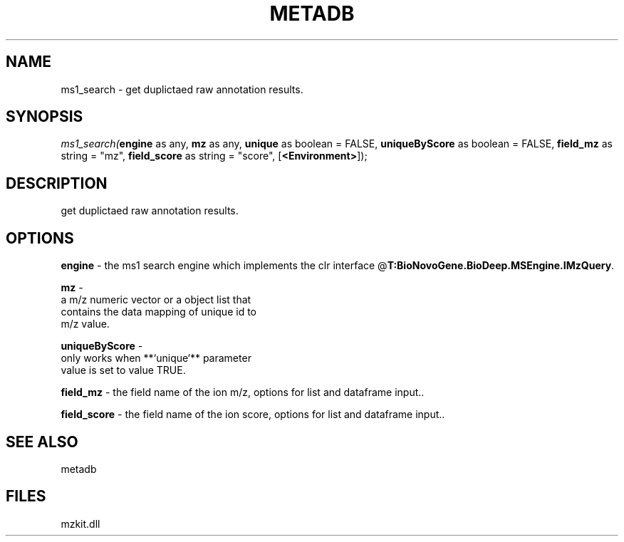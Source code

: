 .\" man page create by R# package system.
.TH METADB 1 2000-Jan "ms1_search" "ms1_search"
.SH NAME
ms1_search \- get duplictaed raw annotation results.
.SH SYNOPSIS
\fIms1_search(\fBengine\fR as any, 
\fBmz\fR as any, 
\fBunique\fR as boolean = FALSE, 
\fBuniqueByScore\fR as boolean = FALSE, 
\fBfield_mz\fR as string = "mz", 
\fBfield_score\fR as string = "score", 
[\fB<Environment>\fR]);\fR
.SH DESCRIPTION
.PP
get duplictaed raw annotation results.
.PP
.SH OPTIONS
.PP
\fBengine\fB \fR\- the ms1 search engine which implements the clr interface @\fBT:BioNovoGene.BioDeep.MSEngine.IMzQuery\fR. 
.PP
.PP
\fBmz\fB \fR\- 
 a m/z numeric vector or a object list that 
 contains the data mapping of unique id to 
 m/z value.
. 
.PP
.PP
\fBuniqueByScore\fB \fR\- 
 only works when **`unique`** parameter
 value is set to value TRUE.
. 
.PP
.PP
\fBfield_mz\fB \fR\- the field name of the ion m/z, options for list and dataframe input.. 
.PP
.PP
\fBfield_score\fB \fR\- the field name of the ion score, options for list and dataframe input.. 
.PP
.SH SEE ALSO
metadb
.SH FILES
.PP
mzkit.dll
.PP
